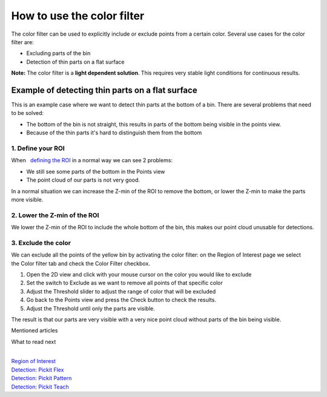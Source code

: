 How to use the color filter
===========================

The color filter can be used to explicitly include or exclude points
from a certain color. Several use cases for the color filter are:

-  Excluding parts of the bin
-  Detection of thin parts on a flat surface

.. raw:: html

   <div class="callout-yellow">

**Note:** The color filter is a **light dependent solution**. This
requires very stable light conditions for continuous results. 

.. raw:: html

   </div>

Example of detecting thin parts on a flat surface
-------------------------------------------------

|image0|

This is an example case where we want to detect thin parts at the bottom
of a bin. There are several problems that need to be solved:

-  The bottom of the bin is not straight, this results in parts of the
   bottom being visible in the points view.
-  Because of the thin parts it's hard to distinguish them from the
   bottom

1. Define your ROI
~~~~~~~~~~~~~~~~~~

|image1|

When   `defining the
ROI <http://support.pickit3d.com/article/42-define-the-boundaries-of-your-application-with-the-roi-box?auth=true>`__
in a normal way we can see 2 problems:

-  We still see some parts of the bottom in the Points view
-  The point cloud of our parts is not very good.

In a normal situation we can increase the Z-min of the ROI to remove the
bottom, or lower the Z-min to make the parts more visible.

2. Lower the Z-min of the ROI
~~~~~~~~~~~~~~~~~~~~~~~~~~~~~

|image2|

We lower the Z-min of the ROI to include the whole bottom of the bin,
this makes our point cloud unusable for detections.

3. Exclude the color
~~~~~~~~~~~~~~~~~~~~

|image3|

We can exclude all the points of the yellow bin by activating the color
filter: on the Region of Interest page we select the Color filter tab
and check the Color Filter checkbox.

#. Open the 2D view and click with your mouse cursor on the color you
   would like to exclude
#. Set the switch to Exclude as we want to remove all points of that
   specific color
#. Adjust the Threshold slider to adjust the range of color that will be
   excluded
#. Go back to the Points view and press the Check button to check the
   results.
#. Adjust the Threshold until only the parts are visible.

The result is that our parts are very visible with a very nice point
cloud without parts of the bin being visible.

|image4|

Mentioned articles

What to read next

| 

| `Region of
  Interest <https://support.pickit3d.com/article/159-region-of-interest>`__
| `Detection: Pickit
  Flex <https://support.pickit3d.com/article/160-detection-pick-it-flex>`__
| `Detection:
  Pickit Pattern <https://support.pickit3d.com/article/161-detection-pick-it-pattern>`__
| `Detection:
  Pickit Teach <https://support.pickit3d.com/article/162-detection-pick-it-teach>`__

.. |image0| image:: https://s3.amazonaws.com/helpscout.net/docs/assets/583bf3f79033600698173725/images/5975f0e02c7d3a73488b5397/file-cKtGY3f5zJ.png
.. |image1| image:: https://s3.amazonaws.com/helpscout.net/docs/assets/583bf3f79033600698173725/images/5975eeaa042863033a1b53d1/file-A6K5LHfoqe.png
.. |image2| image:: https://s3.amazonaws.com/helpscout.net/docs/assets/583bf3f79033600698173725/images/5975eee7042863033a1b53d3/file-0a8p9x9nQ0.png
.. |image3| image:: https://s3.amazonaws.com/helpscout.net/docs/assets/583bf3f79033600698173725/images/5975f44b2c7d3a73488b53a8/file-uScqv5wkdb.png
.. |image4| image:: https://s3.amazonaws.com/helpscout.net/docs/assets/583bf3f79033600698173725/images/5975ef102c7d3a73488b5393/file-5F97OSkBI7.png

